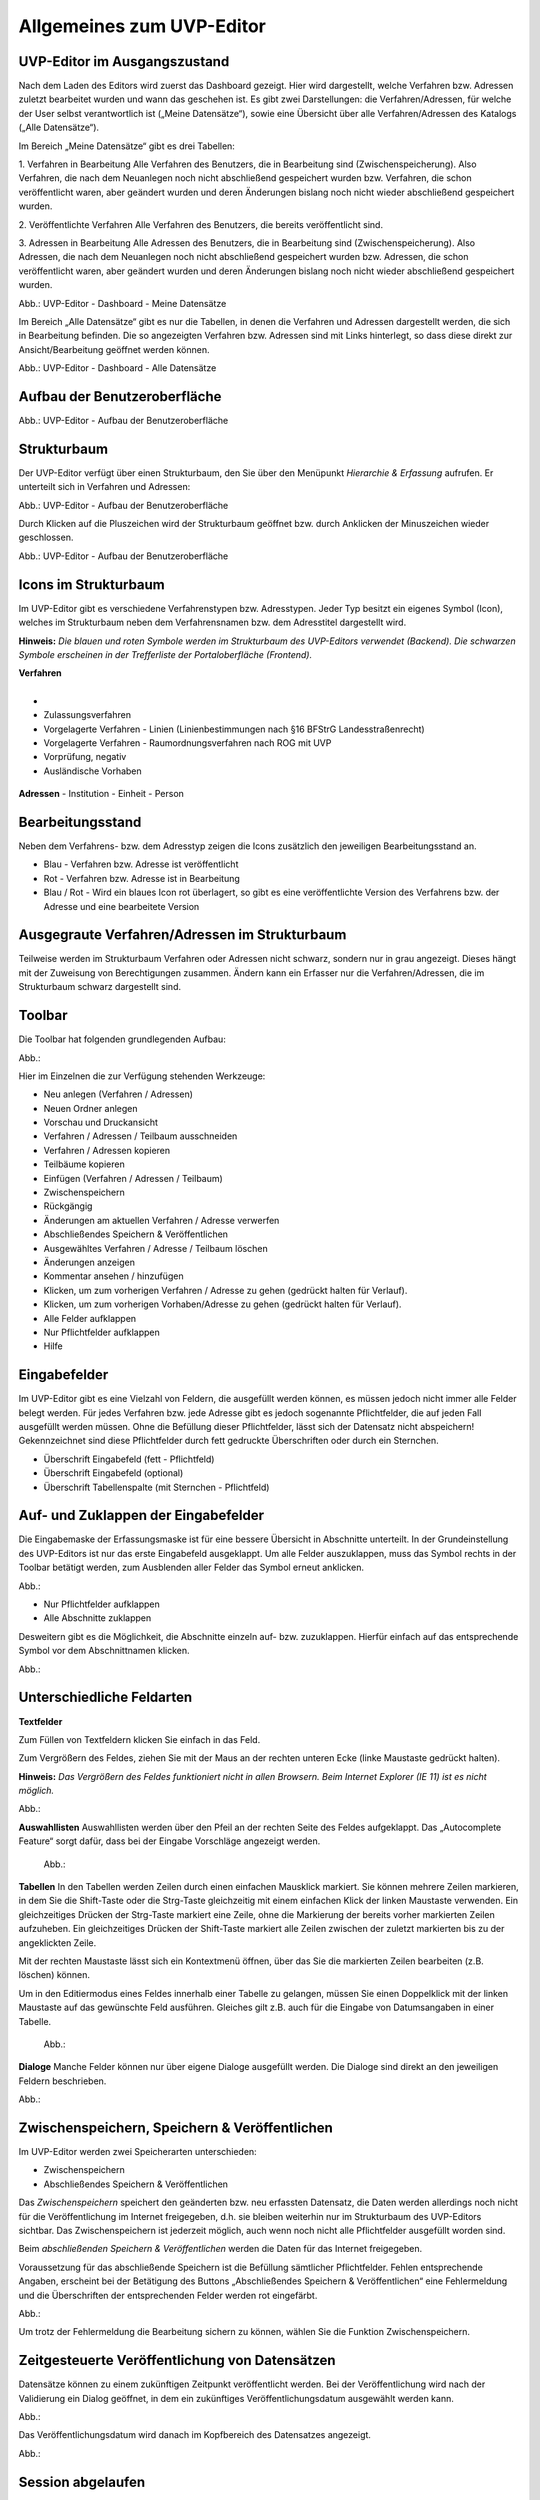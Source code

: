 Allgemeines zum UVP-Editor
==========================

UVP-Editor im Ausgangszustand
----------------------------
 
Nach dem Laden des Editors wird zuerst das Dashboard gezeigt. Hier wird dargestellt, welche Verfahren bzw. Adressen zuletzt bearbeitet wurden und wann das geschehen ist.
Es gibt zwei Darstellungen: die Verfahren/Adressen, für welche der User selbst verantwortlich ist („Meine Datensätze“), sowie eine Übersicht über alle Verfahren/Adressen des Katalogs („Alle Datensätze“). 

Im Bereich „Meine Datensätze“ gibt es drei Tabellen: 

1. Verfahren in Bearbeitung
Alle Verfahren des Benutzers, die in Bearbeitung sind (Zwischenspeicherung). Also Verfahren, die nach dem Neuanlegen noch nicht abschließend gespeichert wurden bzw. Verfahren, die schon veröffentlicht waren, aber geändert wurden und deren Änderungen bislang noch nicht wieder abschließend gespeichert wurden. 

2. Veröffentlichte Verfahren 
Alle Verfahren des Benutzers, die bereits veröffentlicht sind. 

3. Adressen in Bearbeitung
Alle Adressen des Benutzers, die in Bearbeitung sind (Zwischenspeicherung). Also Adressen, die nach dem Neuanlegen noch nicht abschließend gespeichert wurden bzw. Adressen, die schon veröffentlicht waren, aber geändert wurden und deren Änderungen bislang noch nicht wieder abschließend gespeichert wurden. 

.. image:: ../img/statistik/dashboard_01.png
   :width: 700
   
Abb.: UVP-Editor - Dashboard - Meine Datensätze

Im Bereich „Alle Datensätze“ gibt es nur die Tabellen, in denen die Verfahren und Adressen dargestellt werden, die sich in Bearbeitung befinden. Die so angezeigten Verfahren bzw. Adressen sind mit Links hinterlegt, so dass diese direkt zur Ansicht/Bearbeitung geöffnet werden können. 

.. image:: ../img/statistik/dashboard_02.png
   :width: 700
   
Abb.: UVP-Editor - Dashboard - Alle Datensätze


Aufbau der Benutzeroberfläche
------------------------------

.. image:: ../img/editor/ige-uvp_benutzeroberflaeche_02.png
   :width: 500
   
Abb.: UVP-Editor - Aufbau der Benutzeroberfläche


Strukturbaum
------------

Der UVP-Editor verfügt über einen Strukturbaum, den Sie über den Menüpunkt *Hierarchie & Erfassung* aufrufen. Er unterteilt sich in Verfahren und Adressen:

.. image:: ../img/editor/ige-uvp_strukturbaum_02.png
   :width: 300
   
Abb.: UVP-Editor - Aufbau der Benutzeroberfläche 

Durch Klicken auf die Pluszeichen wird der Strukturbaum geöffnet bzw. durch Anklicken der Minuszeichen wieder geschlossen.

.. image:: ../img/editor/ige-uvp_knoten.png
   :width: 300
   
Abb.: UVP-Editor - Aufbau der Benutzeroberfläche 


Icons im Strukturbaum
---------------------

Im UVP-Editor gibt es verschiedene Verfahrenstypen bzw. Adresstypen. Jeder Typ besitzt ein eigenes Symbol (Icon), welches im Strukturbaum neben dem Verfahrensnamen bzw. dem Adresstitel dargestellt wird. 

**Hinweis:** *Die blauen und roten Symbole werden im Strukturbaum des UVP-Editors verwendet (Backend). Die schwarzen Symbole erscheinen in der Trefferliste der Portaloberfläche (Frontend).*

**Verfahren**

+--------+----------------------------------------------------+
| Symbol | Verfahrenstyp                                      |
+========+====================================================+
.. figure:: ../img/editor/icons/uvp_41x41_ordner.png | Ordner |
+--------+----------------------------------------------------+
- 
- Zulassungsverfahren
- Vorgelagerte Verfahren - Linien (Linienbestimmungen nach §16 BFStrG Landesstraßenrecht)
- Vorgelagerte Verfahren - Raumordnungsverfahren nach ROG mit UVP
- Vorprüfung, negativ
- Ausländische Vorhaben

.. figure:: ../img/editor/icons/uvp_41x41_ordner.png

**Adressen**
- Institution
- Einheit
- Person


Bearbeitungsstand
-----------------

Neben dem Verfahrens- bzw. dem Adresstyp zeigen die Icons zusätzlich den jeweiligen Bearbeitungsstand an.

- Blau - Verfahren bzw. Adresse ist veröffentlicht 
- Rot - Verfahren bzw. Adresse ist in Bearbeitung
- Blau / Rot - Wird ein blaues Icon rot überlagert, so gibt es eine veröffentlichte Version des Verfahrens bzw. der Adresse und eine bearbeitete Version


Ausgegraute Verfahren/Adressen im Strukturbaum
----------------------------------------------

Teilweise werden im Strukturbaum Verfahren oder Adressen nicht schwarz, sondern nur in grau angezeigt. Dieses hängt mit der Zuweisung von Berechtigungen zusammen. Ändern kann ein Erfasser nur die Verfahren/Adressen, die im Strukturbaum schwarz dargestellt sind.


Toolbar 
-------

Die Toolbar hat folgenden grundlegenden Aufbau: 

Abb.:

Hier im Einzelnen die zur Verfügung stehenden Werkzeuge: 

- Neu anlegen (Verfahren / Adressen)
- Neuen Ordner anlegen
- Vorschau und Druckansicht 

- Verfahren / Adressen / Teilbaum ausschneiden 
- Verfahren / Adressen kopieren 
- Teilbäume kopieren 
- Einfügen (Verfahren / Adressen / Teilbaum)

- Zwischenspeichern 
- Rückgängig 
- Änderungen am aktuellen Verfahren / Adresse verwerfen
 
- Abschließendes Speichern & Veröffentlichen 
- Ausgewähltes Verfahren / Adresse / Teilbaum löschen 
- Änderungen anzeigen

- Kommentar ansehen / hinzufügen 
- Klicken, um zum vorherigen Verfahren / Adresse zu gehen (gedrückt halten für Verlauf).
- Klicken, um zum vorherigen Vorhaben/Adresse zu gehen (gedrückt halten für Verlauf).
- Alle Felder aufklappen
- Nur Pflichtfelder aufklappen
       
- Hilfe


Eingabefelder
-------------

Im UVP-Editor gibt es eine Vielzahl von Feldern, die ausgefüllt werden können, es müssen jedoch nicht immer alle Felder belegt werden. Für jedes Verfahren bzw. jede Adresse gibt es jedoch sogenannte Pflichtfelder, die auf jeden Fall ausgefüllt werden müssen. Ohne die Befüllung dieser Pflichtfelder, lässt sich der Datensatz nicht abspeichern! Gekennzeichnet sind diese Pflichtfelder durch fett gedruckte Überschriften oder durch ein Sternchen. 

- Überschrift Eingabefeld (fett - Pflichtfeld)
- Überschrift Eingabefeld (optional)
- Überschrift Tabellenspalte (mit Sternchen - Pflichtfeld)


Auf- und Zuklappen der Eingabefelder
------------------------------------

Die Eingabemaske der Erfassungsmaske ist für eine bessere Übersicht in Abschnitte unterteilt. In der Grundeinstellung des UVP-Editors ist nur das erste Eingabefeld ausgeklappt. Um alle Felder auszuklappen, muss das Symbol rechts in der Toolbar betätigt werden, zum Ausblenden aller Felder das Symbol erneut anklicken.

Abb.: 

- Nur Pflichtfelder aufklappen
- Alle Abschnitte zuklappen

Desweitern gibt es die Möglichkeit, die Abschnitte einzeln auf- bzw. zuzuklappen. Hierfür einfach auf das entsprechende Symbol vor dem Abschnittnamen klicken.

Abb.: 


Unterschiedliche Feldarten
--------------------------

**Textfelder**

Zum Füllen von Textfeldern klicken Sie einfach in das Feld. 

Zum Vergrößern des Feldes, ziehen Sie mit der Maus an der rechten unteren Ecke (linke Maustaste gedrückt halten).

**Hinweis:** *Das Vergrößern des Feldes funktioniert nicht in allen Browsern. Beim Internet Explorer (IE 11) ist es nicht möglich.*

Abb.:  

**Auswahllisten**
Auswahllisten werden über den Pfeil an der rechten Seite des Feldes aufgeklappt. Das „Autocomplete Feature“ sorgt dafür, dass bei der Eingabe Vorschläge angezeigt werden.

 Abb.:

**Tabellen**
In den Tabellen werden Zeilen durch einen einfachen Mausklick markiert. Sie können mehrere Zeilen markieren, in dem Sie die Shift-Taste oder die Strg-Taste gleichzeitig mit einem einfachen Klick der linken Maustaste verwenden. Ein gleichzeitiges Drücken der Strg-Taste markiert eine Zeile, ohne die Markierung der bereits vorher markierten Zeilen aufzuheben. Ein gleichzeitiges Drücken der Shift-Taste markiert alle Zeilen zwischen der zuletzt markierten bis zu der angeklickten Zeile.

Mit der rechten Maustaste lässt sich ein Kontextmenü öffnen, über das Sie die markierten Zeilen bearbeiten (z.B. löschen) können. 

Um in den Editiermodus eines Feldes innerhalb einer Tabelle zu gelangen, müssen Sie einen Doppelklick mit der linken Maustaste auf das gewünschte Feld ausführen. Gleiches gilt z.B. auch für die Eingabe von Datumsangaben in einer Tabelle. 

 Abb.:
 
**Dialoge**
Manche Felder können nur über eigene Dialoge ausgefüllt werden. Die Dialoge sind direkt an den jeweiligen Feldern beschrieben.

Abb.: 


Zwischenspeichern, Speichern & Veröffentlichen
----------------------------------------------

Im UVP-Editor werden zwei Speicherarten unterschieden: 

- Zwischenspeichern
- Abschließendes Speichern & Veröffentlichen

Das *Zwischenspeichern* speichert den geänderten bzw. neu erfassten Datensatz, die Daten werden allerdings noch nicht für die Veröffentlichung im Internet freigegeben, d.h. sie bleiben weiterhin nur im Strukturbaum des UVP-Editors sichtbar. Das Zwischenspeichern ist jederzeit möglich, auch wenn noch nicht alle Pflichtfelder ausgefüllt worden sind. 

Beim *abschließenden Speichern & Veröffentlichen* werden die Daten für das Internet freigegeben. 

Voraussetzung für das abschließende Speichern ist die Befüllung sämtlicher Pflichtfelder. Fehlen entsprechende Angaben, erscheint bei der Betätigung des Buttons „Abschließendes Speichern & Veröffentlichen“ eine Fehlermeldung und die Überschriften der entsprechenden Felder werden rot eingefärbt. 

Abb.:

Um trotz der Fehlermeldung die Bearbeitung sichern zu können, wählen Sie die Funktion Zwischenspeichern. 


Zeitgesteuerte Veröffentlichung von Datensätzen
-----------------------------------------------

Datensätze können zu einem zukünftigen Zeitpunkt veröffentlicht werden. Bei der Veröffentlichung wird nach der Validierung ein Dialog geöffnet, in dem ein zukünftiges Veröffentlichungsdatum ausgewählt werden kann.

Abb.:

Das Veröffentlichungsdatum wird danach im Kopfbereich des Datensatzes angezeigt.

Abb.:


Session abgelaufen
------------------

Wenn eine längere Zeit (120min) keine Interaktion mit dem Editor stattfindet, läuft die Session (Besuchszeit) ab, man wird aus dem UVP-Editor ausgeloggt und muss sich am Editor neu anmelden. 

Abb.:

Damit gehen leider auch alle Änderungen und Neueingaben verloren, die bis zu diesem Zeitpunkt noch nicht gespeichert worden sind. Es gibt keine automatische Zwischenspeicherung! Es empfiehlt sich daher, bei der Erfassung von Verfahrenen und Adressen immer wieder zwischendurch zwischen zu speichern.


UVP-Editor schließen
--------------------

Soll der UVP-Editor beendet werden, muss in der Menüleiste (rechts oben) der Menüpunkt *SCHLIESSEN* betätigt werden.

Abb.: 
 
Es erscheint eine Abfrage, ob der UVP-Editor verlassen werden soll. Wird der Button *Verlassen* betätigt, schließt sich der Editor samt der Registerkarte. 

Abb.:
 
Sie müssen sich noch aus dem UVP-Portal abmelden. Hierfür betätigen Sie in der Seite Anmeldung auf den Link: *Logout*.

